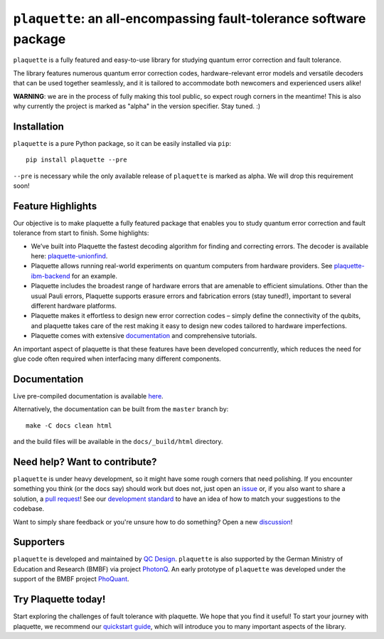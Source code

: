 ``plaquette``: an all-encompassing fault-tolerance software package
===================================================================

.. image:: https://readthedocs.org/projects/plaquette-qec/badge/?version=latest
    :target: https://docs.plaquette.design/en/stable/?badge=stable
    :alt: Documentation Status

.. figure:: docs/index_code.png
    :align: right
    :alt: Distance-5 rotated planar code

``plaquette`` is a fully featured and easy-to-use library for studying quantum
error correction and fault tolerance.

The library features numerous quantum error correction codes, hardware-relevant
error models and versatile decoders that can be used together seamlessly,
and it is tailored to  accommodate both newcomers and experienced users alike!

**WARNING**: we are in the process of fully making this tool public, so expect
rough corners in the meantime! This is also why currently the project is
marked as "alpha" in the version specifier. Stay tuned. :)

Installation
------------

``plaquette`` is a pure Python package, so it can be easily installed via
``pip``::

   pip install plaquette --pre

``--pre`` is necessary while the only available release of ``plaquette`` is
marked as alpha. We will drop this requirement soon!


Feature Highlights
------------------

Our objective is to make plaquette a fully featured package that enables 
you to study quantum error correction and fault tolerance from start to 
finish. Some highlights:

- We’ve built into Plaquette the fastest decoding algorithm for finding 
  and correcting errors. The decoder is available here: `plaquette-unionfind <https://github.com/qc-design/plaquette-unionfind>`_.

- Plaquette allows running real-world experiments on quantum computers 
  from hardware providers. See `plaquette-ibm-backend <https://github.com/qc-design/plaquette-ibm-backend>`_ 
  for an example.

- Plaquette includes the broadest range of hardware errors that are amenable 
  to efficient simulations. Other than the usual Pauli errors, Plaquette 
  supports erasure errors and fabrication errors (stay tuned!), important 
  to several different hardware platforms. 

- Plaquette makes it effortless to design new error correction codes – 
  simply define the connectivity of the qubits, and plaquette takes care 
  of the rest making it easy to design new codes tailored to hardware 
  imperfections.

- Plaquette comes with extensive `documentation <https://docs.plaquette.design/>`_ 
  and comprehensive tutorials. 

An important aspect of plaquette is that these features have been developed 
concurrently, which reduces the need for glue code often required when 
interfacing many different components.

Documentation
-------------

Live pre-compiled documentation is available
`here <https://docs.plaquette.design/>`_.

Alternatively, the documentation can be built from the ``master`` branch by::

   make -C docs clean html

and the build files will be available in the ``docs/_build/html`` directory.

Need help? Want to contribute?
------------------------------

``plaquette`` is under heavy development, so it might have some rough corners that need
polishing. If you encounter something you think (or the docs say) should work but does
not, just open an `issue <https://github.com/qc-design/plaquette/issues/new>`_
or, if you also want to share a solution, a
`pull request <https://github.com/qc-design/plaquette/compare>`_! See
our `development standard <https://docs.plaquette.design/dev/index.html>`_ to
have an idea of how to match your suggestions to the codebase.

Want to simply share feedback or you're unsure how to do something? Open a new
`discussion <https://github.com/qc-design/plaquette/discussions/new/choose>`_!


Supporters
----------

``plaquette`` is developed and maintained by `QC Design <https://www.qc.design/>`_.
``plaquette`` is also supported by the German Ministry of Education and Research
(BMBF) via project `PhotonQ <https://www.photonq.de/>`_. An early prototype of
``plaquette`` was developed under the support of the BMBF project
`PhoQuant <https://www.quantentechnologien.de/forschung/foerderung/quantencomputer-demonstrationsaufbauten/phoquant.html>`_.


Try Plaquette today!
--------------------

Start exploring the challenges of fault tolerance with plaquette. We hope that 
you find it useful! To start your journey with plaquette, we recommend our 
`quickstart guide <https://docs.plaquette.design/en/latest/quickstart.html>`_, 
which will introduce you to many important aspects of the library.

